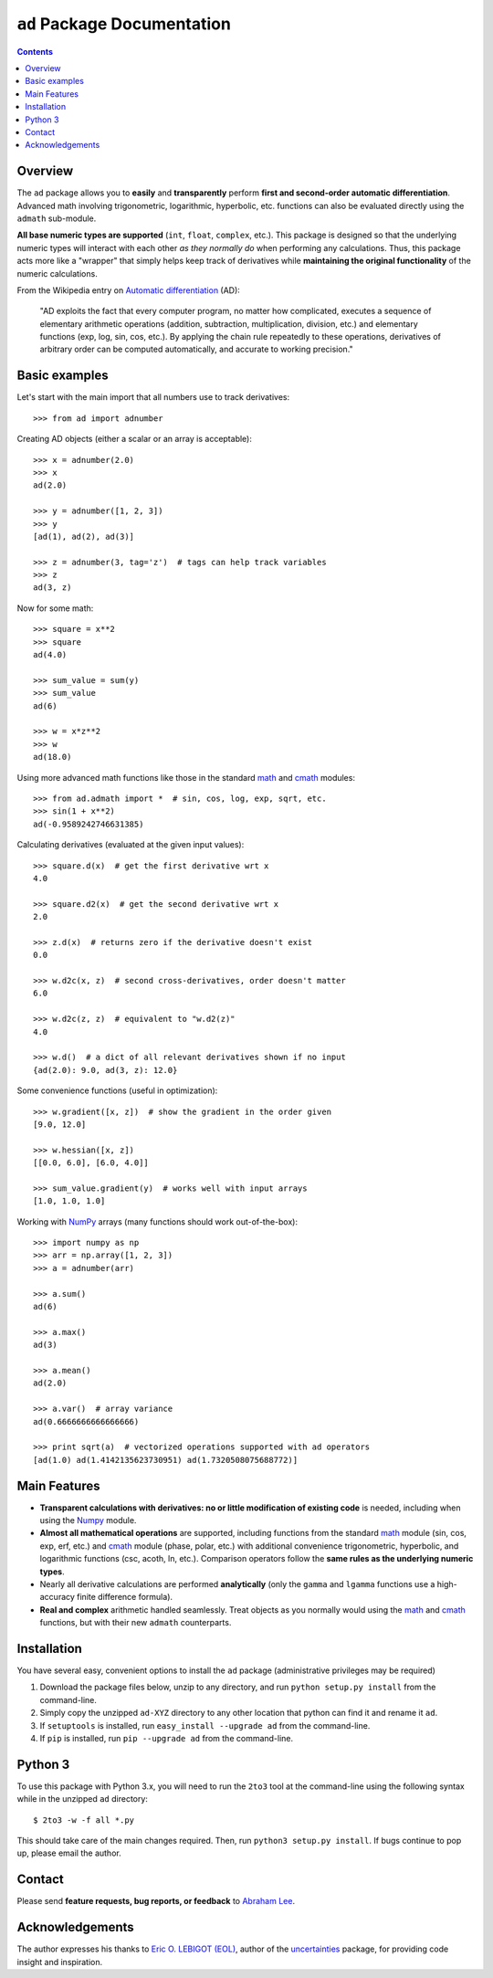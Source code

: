 ``ad`` Package Documentation
============================

.. contents::

Overview
--------

The ``ad`` package allows you to **easily** and **transparently** perform 
**first and second-order automatic differentiation**. Advanced math 
involving trigonometric, logarithmic, hyperbolic, etc. functions can also 
be evaluated directly using the ``admath`` sub-module. 

**All base numeric types are supported** (``int``, ``float``, ``complex``, 
etc.). This package is designed so that the underlying numeric types will 
interact with each other *as they normally do* when performing any 
calculations. Thus, this package acts more like a "wrapper" that simply helps 
keep track of derivatives while **maintaining the original functionality** of 
the numeric calculations.

From the Wikipedia entry on `Automatic differentiation`_ (AD):

    "AD exploits the fact that every computer program, no matter how 
    complicated, executes a sequence of elementary arithmetic operations 
    (addition, subtraction, multiplication, division, etc.) and elementary 
    functions (exp, log, sin, cos, etc.). By applying the chain rule 
    repeatedly to these operations, derivatives of arbitrary order can be 
    computed automatically, and accurate to working precision."

Basic examples
--------------

Let's start with the main import that all numbers use to track derivatives::

    >>> from ad import adnumber

Creating AD objects (either a scalar or an array is acceptable)::

    >>> x = adnumber(2.0)
    >>> x
    ad(2.0)

    >>> y = adnumber([1, 2, 3])
    >>> y
    [ad(1), ad(2), ad(3)]

    >>> z = adnumber(3, tag='z')  # tags can help track variables
    >>> z
    ad(3, z)

Now for some math::

    >>> square = x**2
    >>> square
    ad(4.0)

    >>> sum_value = sum(y)
    >>> sum_value
    ad(6)

    >>> w = x*z**2
    >>> w
    ad(18.0)

Using more advanced math functions like those in the standard math_ and cmath_
modules::

    >>> from ad.admath import *  # sin, cos, log, exp, sqrt, etc.
    >>> sin(1 + x**2)
    ad(-0.9589242746631385)

Calculating derivatives (evaluated at the given input values)::

    >>> square.d(x)  # get the first derivative wrt x
    4.0

    >>> square.d2(x)  # get the second derivative wrt x
    2.0

    >>> z.d(x)  # returns zero if the derivative doesn't exist
    0.0

    >>> w.d2c(x, z)  # second cross-derivatives, order doesn't matter
    6.0

    >>> w.d2c(z, z)  # equivalent to "w.d2(z)"
    4.0
    
    >>> w.d()  # a dict of all relevant derivatives shown if no input
    {ad(2.0): 9.0, ad(3, z): 12.0}

Some convenience functions (useful in optimization)::

    >>> w.gradient([x, z])  # show the gradient in the order given
    [9.0, 12.0]

    >>> w.hessian([x, z])
    [[0.0, 6.0], [6.0, 4.0]]
    
    >>> sum_value.gradient(y)  # works well with input arrays
    [1.0, 1.0, 1.0]

Working with NumPy_ arrays (many functions should work out-of-the-box)::

    >>> import numpy as np
    >>> arr = np.array([1, 2, 3])
    >>> a = adnumber(arr)

    >>> a.sum()
    ad(6)

    >>> a.max()
    ad(3)

    >>> a.mean()
    ad(2.0)

    >>> a.var()  # array variance
    ad(0.6666666666666666)

    >>> print sqrt(a)  # vectorized operations supported with ad operators
    [ad(1.0) ad(1.4142135623730951) ad(1.7320508075688772)]

Main Features
-------------

- **Transparent calculations with derivatives: no or little 
  modification of existing code** is needed, including when using
  the Numpy_ module.

- **Almost all mathematical operations** are supported, including
  functions from the standard math_ module (sin, cos, exp, erf, 
  etc.) and cmath_ module (phase, polar, etc.) with additional convenience 
  trigonometric, hyperbolic, and logarithmic functions (csc, acoth, ln, etc.).
  Comparison operators follow the **same rules as the underlying numeric 
  types**.

- Nearly all derivative calculations are performed **analytically**
  (only the ``gamma`` and ``lgamma`` functions use a high-accuracy 
  finite difference formula).

- **Real and complex** arithmetic handled seamlessly. Treat objects as you
  normally would using the math_ and cmath_ functions, but with their new 
  ``admath`` counterparts.

Installation
------------

You have several easy, convenient options to install the ``ad`` package 
(administrative privileges may be required)

1. Download the package files below, unzip to any directory, and run 
   ``python setup.py install`` from the command-line.
   
2. Simply copy the unzipped ``ad-XYZ`` directory to any other location 
   that python can find it and rename it ``ad``.
   
3. If ``setuptools`` is installed, run ``easy_install --upgrade ad`` 
   from the command-line.
   
4. If ``pip`` is installed, run ``pip --upgrade ad`` from the command-line.

Python 3
--------

To use this package with Python 3.x, you will need to run the ``2to3`` tool at
the command-line using the following syntax while in the unzipped ``ad`` 
directory::

    $ 2to3 -w -f all *.py
    
This should take care of the main changes required. Then, run
``python3 setup.py install``. If bugs continue to pop up,
please email the author.
    
Contact
-------

Please send **feature requests, bug reports, or feedback** to 
`Abraham Lee`_.

Acknowledgements
----------------

The author expresses his thanks to `Eric O. LEBIGOT (EOL)`_, author of the uncertainties_ package, for providing code insight and inspiration.


.. _NumPy: http://numpy.scipy.org/
.. _math: http://docs.python.org/library/math.html
.. _cmath: http://docs.python.org/library/cmath.html
.. _Automatic differentiation: http://en.wikipedia.org/wiki/Automatic_differentiation
.. _Eric O. LEBIGOT (EOL): http://www.linkedin.com/pub/eric-lebigot/22/293/277
.. _uncertainties: http://pypi.python.org/pypi/uncertainties
.. _Abraham Lee: mailto:tisimst@gmail.com

